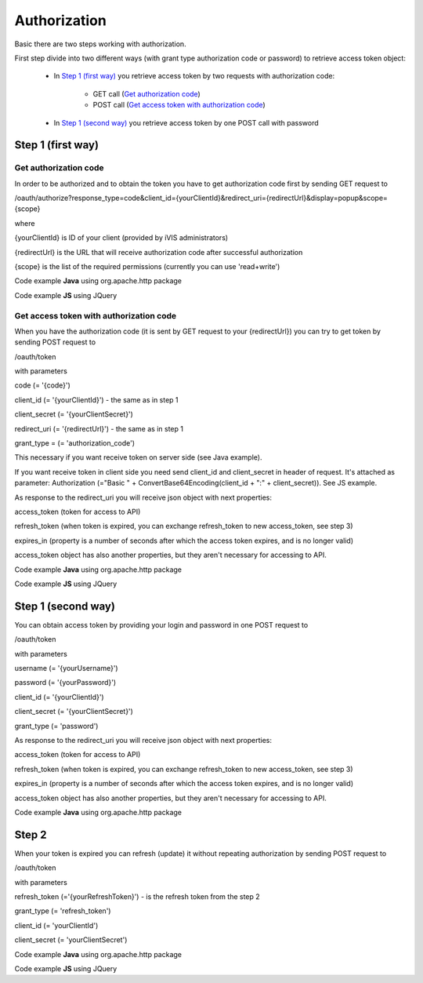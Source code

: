 ﻿Authorization
=============

Basic there are two steps working with authorization.

First step divide into two different ways (with grant type authorization code or password) to retrieve
access token object:

    * In `Step 1 (first way)`_ you retrieve access token by two requests with authorization code:

        * GET call (`Get authorization code`_)
        * POST call (`Get access token with authorization code`_)

    * In `Step 1 (second way)`_ you retrieve access token by one POST call with password

Step 1 (first way)
------------------

Get authorization code
~~~~~~~~~~~~~~~~~~~~~~

In order to be authorized and to obtain the token you have to get authorization code first by sending GET request to

/oauth/authorize?response_type=code&client_id={yourClientId}&redirect_uri={redirectUrl}&display=popup&scope={scope}

where

{yourClientId} is ID of your client (provided by iVIS administrators)

{redirectUrl} is the URL that will receive authorization code after successful authorization

{scope} is the list of the required permissions (currently you can use 'read+write')

Code example **Java** using org.apache.http package

.. code-block:: java
   :linenos:

   String authorizeURI = "http://ivis.dev.imcode.com/oauth/authorize";
   String redirectURI = "{redirectUrl}";
   String clientId = "{yourClientId}";
   String scope = "read+write";

   URIBuilder builder = new URIBuilder(authorizeURI);
   builder.addParameter("response_type", "code");
   builder.addParameter("client_id", clientId);
   builder.addParameter("redirect_uri", redirectURI);
   builder.addParameter("display", "popup");
   builder.addParameter("scope", scope);
   String path = builder.build().toString();
   response.sendRedirect(path); // GET request

Code example **JS** using JQuery

.. code-block:: javascript
   :linenos:

   var authorizeURI = "http://ivis.dev.imcode.com/oauth/authorize";
   var redirectURI = "{redirectUrl}";
   var clientId = "{yourClientId}";
   var scope = "read+write";

   var data = {
       'response_type' : 'code',
       'client_id' : clientId,
       'redirect_uri' : redirectURI,
       'display' : 'popup',
       'scope' : scope
        };

   location.href = authorizeURI + '?' + $.param(data);

Get access token with authorization code
~~~~~~~~~~~~~~~~~~~~~~~~~~~~~~~~~~~~~~~~

When you have the authorization code (it is sent by GET request to your {redirectUrl}) you can try to get token by
sending POST request to

/oauth/token

with parameters

code (= '{code}')

client_id (= '{yourClientId}') - the same as in step 1

client_secret (= '{yourClientSecret}')

redirect_uri (= '{redirectUrl}') - the same as in step 1

grant_type = (= 'authorization_code')

This necessary if you want receive token on server side (see Java example).

If you want receive token in client side you need send client_id and client_secret in header of request.
It's attached as parameter:
Authorization (="Basic " + ConvertBase64Encoding(client_id + ":" + client_secret)).
See JS example.

As response to the redirect_uri you will receive json object with next properties:

access_token (token for access to API)

refresh_token (when token is expired, you can exchange refresh_token to new access_token, see step 3)

expires_in (property is a number of seconds after which the access token expires, and is no longer valid)

access_token object has also another properties, but they aren't necessary for accessing to API.

Code example **Java** using org.apache.http package

.. code-block:: java
   :linenos:

   String tokenURI = "http://ivis.dev.imcode.com/oauth/token";
   String redirectURI = "{redirectUrl}";
   String clientId = "{yourClientId}";
   String clientSecret = "{yourClientSecret}";

   List<NameValuePair> pairsPost = new LinkedList<NameValuePair>();
   pairsPost.add(new BasicNameValuePair("code", request.getParameter("code")));
   pairsPost.add(new BasicNameValuePair("client_id", clientId));
   pairsPost.add(new BasicNameValuePair("client_secret", clientSecret));
   pairsPost.add(new BasicNameValuePair("redirect_uri", redirectURI));
   pairsPost.add(new BasicNameValuePair("grant_type", "authorization_code"));

   HttpPost post = new HttpPost(tokenURI);
   post.setEntity(new UrlEncodedFormEntity(pairsPost));
   HttpClient client = new DefaultHttpClient();
   HttpResponse response = client.execute(post);

   String token = EntityUtils.toString(response.getEntity()); //there is a json object response

Code example **JS** using JQuery

.. code-block:: javascript
   :linenos:

   var tokenURI = "http://ivis.dev.imcode.com/oauth/token";
   var redirectURI = "{redirectUrl}";
   var clientId = "{yourClientId}";
   var clientSecret = "{yourClientSecret}";
   var base64IdAndSecret = btoa(clientId + ':' + clientSecret);//IE 10 and higher
   var code = location.href.split('code=')[1];//get value of parameter code
   // it's only one param, so you can use this way to get code, or write your own

   $.post({
       url : tokenURI,
       data : {
           'code' : code,
           'redirect_uri' : redirectURI,
           'grant_type' : 'authorization_code'
       },
       beforeSend : function (xhr) {
            xhr.setRequestHeader ("Authorization", "Basic " + base64IdAndSecret);
       },
       success : function (token) {
             alert(token['access_token']); //use received token
             alert(token['refresh_token']);
             alert(token['expires_in']);
        }
    });

Step 1 (second way)
-------------------

You can obtain access token by providing your login and password in one POST request to

/oauth/token

with parameters

username (= '{yourUsername}')

password (= '{yourPassword}')

client_id (= '{yourClientId}')

client_secret (= '{yourClientSecret}')

grant_type (= 'password')

As response to the redirect_uri you will receive json object with next properties:

access_token (token for access to API)

refresh_token (when token is expired, you can exchange refresh_token to new access_token, see step 3)

expires_in (property is a number of seconds after which the access token expires, and is no longer valid)

access_token object has also another properties, but they aren't necessary for accessing to API.

Code example **Java** using org.apache.http package

.. code-block:: java
   :linenos:

   String tokenURI = "http://ivis.dev.imcode.com/oauth/token";
   String clientId = "{yourClientId}";
   String clientSecret = "{yourClientSecret}";
   String username = "{yourUsername}";
   String password = "{yourPassword}";

   List<NameValuePair> pairsPost = new LinkedList<NameValuePair>();
   pairsPost.add(new BasicNameValuePair("username", username));
   pairsPost.add(new BasicNameValuePair("password", password));
   pairsPost.add(new BasicNameValuePair("client_id", clientId));
   pairsPost.add(new BasicNameValuePair("client_secret", clientSecret));
   pairsPost.add(new BasicNameValuePair("grant_type", "password"));

   HttpPost post = new HttpPost(tokenURI);
   post.setEntity(new UrlEncodedFormEntity(pairsPost));
   HttpClient client = new DefaultHttpClient();
   HttpResponse response = client.execute(post);

   String token = EntityUtils.toString(response.getEntity()); //there is a json object response

Step 2
------

When your token is expired  you can refresh (update) it without repeating authorization by sending POST request to

/oauth/token

with parameters

refresh_token (='{yourRefreshToken}') - is the refresh token from the step 2

grant_type (= 'refresh_token')

client_id (= 'yourClientId')

client_secret (= 'yourClientSecret')

Code example **Java** using org.apache.http package

.. code-block:: java
   :linenos:

   String tokenURI = "http://ivis.dev.imcode.com/oauth/token";
   String refreshToken = "{yourRefreshToken}";
   String client_id = "{yourClientId}";
   String client_secret = "{yourClientSecret}";
   String refreshToken = "{yourRefreshToken}";

   List<NameValuePair> pairsPost = new LinkedList<NameValuePair>();
   pairsPost.add(new BasicNameValuePair("refresh_token", refreshToken));
   pairsPost.add(new BasicNameValuePair("grant_type", "refresh_token"));
   pairsPost.add(new BasicNameValuePair("client_id", client_id));
   pairsPost.add(new BasicNameValuePair("grant_type", "refresh_token"));

   HttpPost post = new HttpPost(tokenURI);
   post.setEntity(new UrlEncodedFormEntity(pairsPost));

   HttpClient client = new DefaultHttpClient();
   HttpResponse response = client.execute(post);

   String token = EntityUtils.toString(response.getEntity()); //there is a json object response

Code example **JS** using JQuery

.. code-block:: javascript
   :linenos:

   var tokenURI = "http://ivis.dev.imcode.com/oauth/token";
   var refreshToken = "{yourRefreshToken}";
   var client_id = "{yourClientId}";
   var client_secret = "{yourClientSecret}";

   $.post({
       url : tokenURI,
       data : {
           'refresh_token' : refreshToken,
           'grant_type' : 'refresh_token',
           'client_id' : client_id,
           'client_secret' : client_secret,
           'grant_type' : 'refresh_token',
       },
       success : function (token) {
                     alert(token['access_token']); //use received token
                     alert(token['refresh_token']);
                     alert(token['expires_in']);
        }
    });